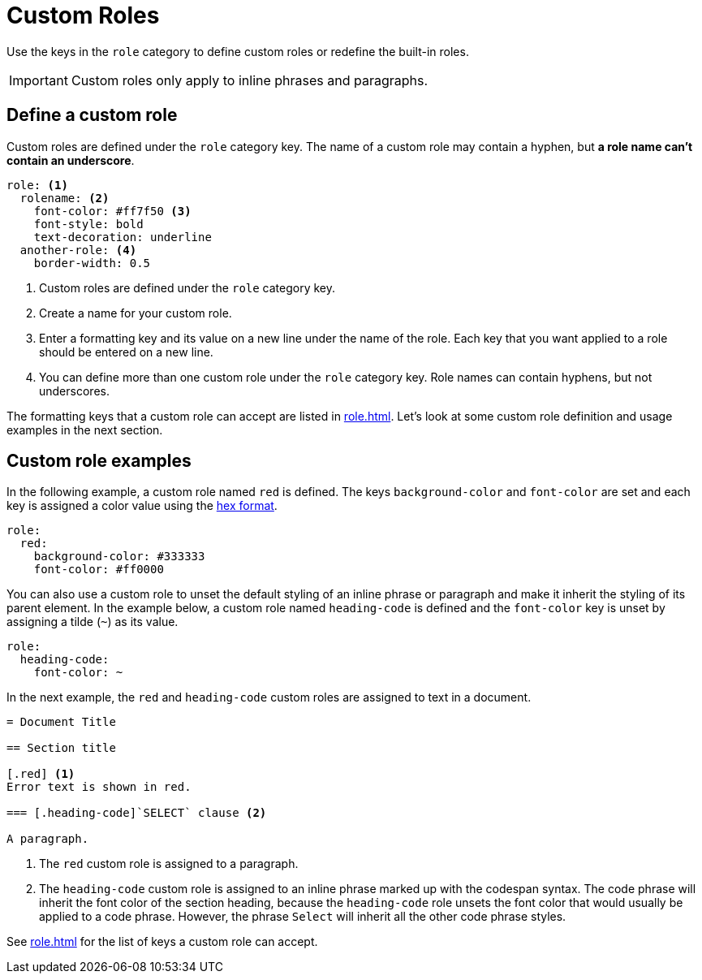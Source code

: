 = Custom Roles
:description: Define custom roles in the PDF theme configuration file to apply special formatting to inline phrases and paragraphs.

Use the keys in the `role` category to define custom roles or redefine the built-in roles.

IMPORTANT: Custom roles only apply to inline phrases and paragraphs.

== Define a custom role

Custom roles are defined under the `role` category key.
The name of a custom role may contain a hyphen, but *a role name can't contain an underscore*.

[,yaml]
----
role: <.>
  rolename: <.>
    font-color: #ff7f50 <.>
    font-style: bold
    text-decoration: underline
  another-role: <.>
    border-width: 0.5
----
<.> Custom roles are defined under the `role` category key.
<.> Create a name for your custom role.
<.> Enter a formatting key and its value on a new line under the name of the role.
Each key that you want applied to a role should be entered on a new line.
<.> You can define more than one custom role under the `role` category key.
Role names can contain hyphens, but not underscores.

The formatting keys that a custom role can accept are listed in xref:role.adoc[].
Let's look at some custom role definition and usage examples in the next section.

== Custom role examples

In the following example, a custom role named `red` is defined.
The keys `background-color` and `font-color` are set and each key is assigned a color value using the xref:color.adoc#hex[hex format].

[,yaml]
----
role:
  red:
    background-color: #333333
    font-color: #ff0000
----

You can also use a custom role to unset the default styling of an inline phrase or paragraph and make it inherit the styling of its parent element.
In the example below, a custom role named `heading-code` is defined and the `font-color` key is unset by assigning a tilde (`~`) as its value.

[,yaml]
----
role:
  heading-code:
    font-color: ~
----

In the next example, the `red` and `heading-code` custom roles are assigned to text in a document.

[,asciidoc]
----
= Document Title

== Section title

[.red] <.>
Error text is shown in red.

=== [.heading-code]`SELECT` clause <.>

A paragraph.
----
<.> The `red` custom role is assigned to a paragraph.
<.> The `heading-code` custom role is assigned to an inline phrase marked up with the codespan syntax.
The code phrase will inherit the font color of the section heading, because the `heading-code` role unsets the font color that would usually be applied to a code phrase.
However, the phrase `Select` will inherit all the other code phrase styles.

See xref:role.adoc[] for the list of keys a custom role can accept.
